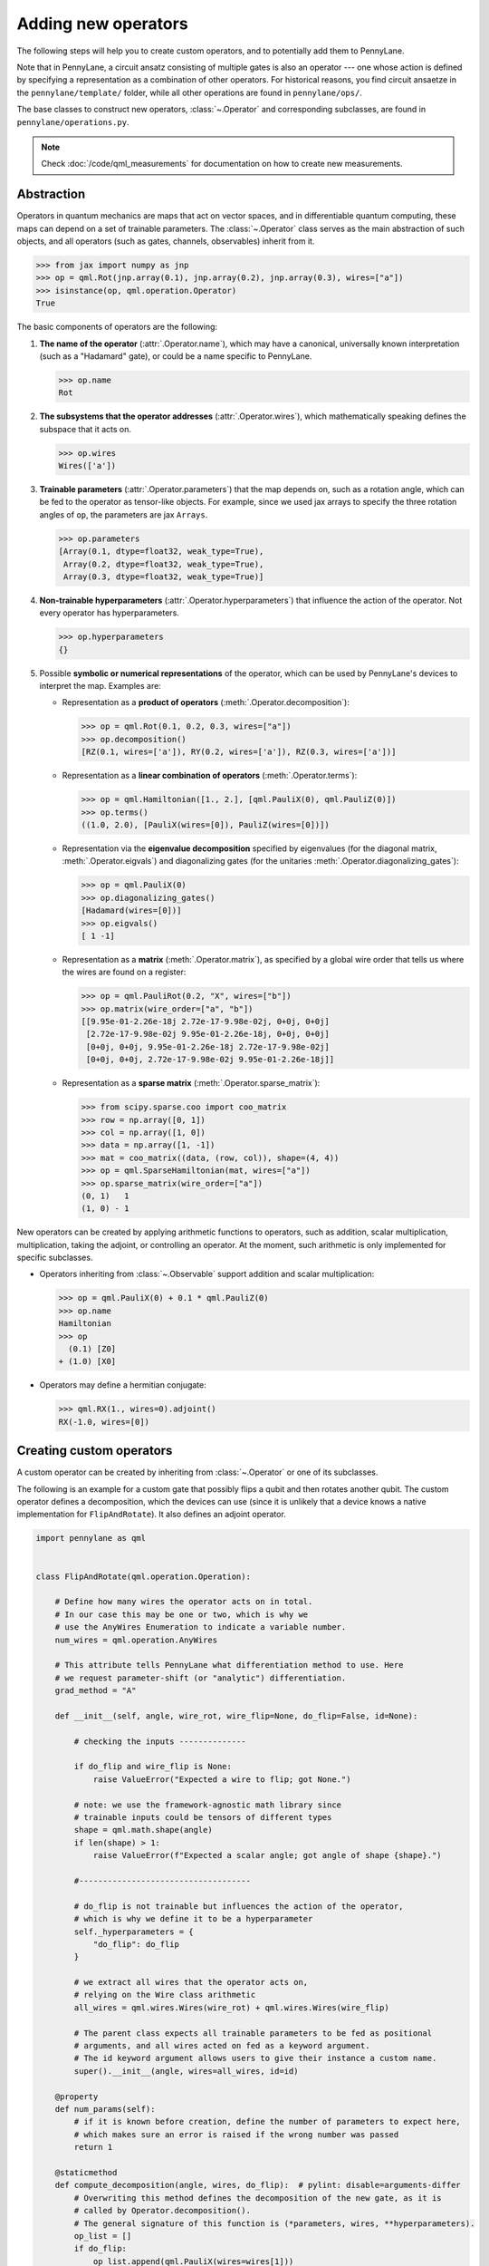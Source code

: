 .. _contributing_operators:

Adding new operators
====================

The following steps will help you to create custom operators, and to
potentially add them to PennyLane.

Note that in PennyLane, a circuit ansatz consisting of multiple gates is also an operator --- one whose
action is defined by specifying a representation as a combination of other operators.
For historical reasons, you find circuit ansaetze in the ``pennylane/template/`` folder,
while all other operations are found in ``pennylane/ops/``.

The base classes to construct new operators, :class:`~.Operator` and
corresponding subclasses, are found in ``pennylane/operations.py``.

.. note::

  Check :doc:`/code/qml_measurements` for documentation on how to create new measurements.

Abstraction
###########

Operators in quantum mechanics are maps that act on vector spaces, and in differentiable quantum computing, these
maps can depend on a set of trainable parameters. The :class:`~.Operator` class
serves as the main abstraction of such objects, and all operators (such as gates, channels, observables)
inherit from it.

>>> from jax import numpy as jnp
>>> op = qml.Rot(jnp.array(0.1), jnp.array(0.2), jnp.array(0.3), wires=["a"])
>>> isinstance(op, qml.operation.Operator)
True

The basic components of operators are the following:

#. **The name of the operator** (:attr:`.Operator.name`), which may have a canonical, universally known interpretation (such as a "Hadamard" gate),
   or could be a name specific to PennyLane.

   >>> op.name
   Rot

#. **The subsystems that the operator addresses** (:attr:`.Operator.wires`), which mathematically speaking defines the subspace that it acts on.

   >>> op.wires
   Wires(['a'])

#. **Trainable parameters** (:attr:`.Operator.parameters`) that the map depends on, such as a rotation angle,
   which can be fed to the operator as tensor-like objects. For example, since we used jax arrays to
   specify the three rotation angles of ``op``, the parameters are jax ``Arrays``.

   >>> op.parameters
   [Array(0.1, dtype=float32, weak_type=True),
    Array(0.2, dtype=float32, weak_type=True),
    Array(0.3, dtype=float32, weak_type=True)]

#. **Non-trainable hyperparameters** (:attr:`.Operator.hyperparameters`) that influence the action of the operator.
   Not every operator has hyperparameters.

   >>> op.hyperparameters
   {}

#. Possible **symbolic or numerical representations** of the operator, which can be used by PennyLane's
   devices to interpret the map. Examples are:

   * Representation as a **product of operators** (:meth:`.Operator.decomposition`):

     >>> op = qml.Rot(0.1, 0.2, 0.3, wires=["a"])
     >>> op.decomposition()
     [RZ(0.1, wires=['a']), RY(0.2, wires=['a']), RZ(0.3, wires=['a'])]

   * Representation as a **linear combination of operators** (:meth:`.Operator.terms`):

     >>> op = qml.Hamiltonian([1., 2.], [qml.PauliX(0), qml.PauliZ(0)])
     >>> op.terms()
     ((1.0, 2.0), [PauliX(wires=[0]), PauliZ(wires=[0])])

   * Representation via the **eigenvalue decomposition** specified by eigenvalues (for the diagonal matrix, :meth:`.Operator.eigvals`)
     and diagonalizing gates (for the unitaries :meth:`.Operator.diagonalizing_gates`):

     >>> op = qml.PauliX(0)
     >>> op.diagonalizing_gates()
     [Hadamard(wires=[0])]
     >>> op.eigvals()
     [ 1 -1]

   * Representation as a **matrix** (:meth:`.Operator.matrix`), as specified by a global wire order that tells us where the
     wires are found on a register:

     >>> op = qml.PauliRot(0.2, "X", wires=["b"])
     >>> op.matrix(wire_order=["a", "b"])
     [[9.95e-01-2.26e-18j 2.72e-17-9.98e-02j, 0+0j, 0+0j]
      [2.72e-17-9.98e-02j 9.95e-01-2.26e-18j, 0+0j, 0+0j]
      [0+0j, 0+0j, 9.95e-01-2.26e-18j 2.72e-17-9.98e-02j]
      [0+0j, 0+0j, 2.72e-17-9.98e-02j 9.95e-01-2.26e-18j]]

   * Representation as a **sparse matrix** (:meth:`.Operator.sparse_matrix`):

     >>> from scipy.sparse.coo import coo_matrix
     >>> row = np.array([0, 1])
     >>> col = np.array([1, 0])
     >>> data = np.array([1, -1])
     >>> mat = coo_matrix((data, (row, col)), shape=(4, 4))
     >>> op = qml.SparseHamiltonian(mat, wires=["a"])
     >>> op.sparse_matrix(wire_order=["a"])
     (0, 1)   1
     (1, 0) - 1

New operators can be created by applying arithmetic functions to operators, such as addition, scalar multiplication,
multiplication, taking the adjoint, or controlling an operator. At the moment, such arithmetic is only implemented for
specific subclasses.

* Operators inheriting from :class:`~.Observable` support addition and scalar multiplication:

  >>> op = qml.PauliX(0) + 0.1 * qml.PauliZ(0)
  >>> op.name
  Hamiltonian
  >>> op
    (0.1) [Z0]
  + (1.0) [X0]

* Operators may define a hermitian conjugate:

  >>> qml.RX(1., wires=0).adjoint()
  RX(-1.0, wires=[0])

Creating custom operators
#########################

A custom operator can be created by inheriting from :class:`~.Operator` or one of its subclasses.

The following is an example for a custom gate that possibly flips a qubit and then rotates another qubit.
The custom operator defines a decomposition, which the devices can use (since it is unlikely that a device
knows a native implementation for ``FlipAndRotate``). It also defines an adjoint operator.

.. code-block:: python

    import pennylane as qml


    class FlipAndRotate(qml.operation.Operation):

        # Define how many wires the operator acts on in total.
        # In our case this may be one or two, which is why we
        # use the AnyWires Enumeration to indicate a variable number.
        num_wires = qml.operation.AnyWires

        # This attribute tells PennyLane what differentiation method to use. Here
        # we request parameter-shift (or "analytic") differentiation.
        grad_method = "A"

        def __init__(self, angle, wire_rot, wire_flip=None, do_flip=False, id=None):

            # checking the inputs --------------

            if do_flip and wire_flip is None:
                raise ValueError("Expected a wire to flip; got None.")

            # note: we use the framework-agnostic math library since
            # trainable inputs could be tensors of different types
            shape = qml.math.shape(angle)
            if len(shape) > 1:
                raise ValueError(f"Expected a scalar angle; got angle of shape {shape}.")

            #------------------------------------

            # do_flip is not trainable but influences the action of the operator,
            # which is why we define it to be a hyperparameter
            self._hyperparameters = {
                "do_flip": do_flip
            }

            # we extract all wires that the operator acts on,
            # relying on the Wire class arithmetic
            all_wires = qml.wires.Wires(wire_rot) + qml.wires.Wires(wire_flip)

            # The parent class expects all trainable parameters to be fed as positional
            # arguments, and all wires acted on fed as a keyword argument.
            # The id keyword argument allows users to give their instance a custom name.
            super().__init__(angle, wires=all_wires, id=id)

        @property
        def num_params(self):
            # if it is known before creation, define the number of parameters to expect here,
            # which makes sure an error is raised if the wrong number was passed
            return 1

        @staticmethod
        def compute_decomposition(angle, wires, do_flip):  # pylint: disable=arguments-differ
            # Overwriting this method defines the decomposition of the new gate, as it is
            # called by Operator.decomposition().
            # The general signature of this function is (*parameters, wires, **hyperparameters).
            op_list = []
            if do_flip:
                op_list.append(qml.PauliX(wires=wires[1]))
            op_list.append(qml.RX(angle, wires=wires[0]))
            return op_list

        def adjoint(self):
            # the adjoint operator of this gate simply negates the angle
            return FlipAndRotate(-self.parameters[0], self.wires[0], self.wires[1], do_flip=self.hyperparameters["do_flip"])

        @classmethod
        def _unflatten(cls, data, metadata):
            # as the class differs from the standard `__init__` call signature of
            # (*data, wires=wires, **hyperparameters), the _unflatten method that
            # must be defined as well
            # _unflatten recreates a operation from the serialized data and metadata of ``Operator._flatten``
            # copied_op = type(op)._unflatten(*op._flatten())
            wires = metadata[0]
            hyperparams = dict(metadata[1])
            return cls(data[0], wire_rot=wires[0], wire_flip=wires[1], do_flip=hyperparams['do_flip'])


The new gate can now be created as follows:

>>> op = FlipAndRotate(0.1, wire_rot="q3", wire_flip="q1", do_flip=True)
>>> op
FlipAndRotate(0.1, wires=['q3', 'q1'])
>>> op.decomposition()
[PauliX(wires=['q1']), RX(0.1, wires=['q3'])]
>>> op.adjoint()
FlipAndRotate(-0.1, wires=['q3', 'q1'])

Once the class has been created, you can run a suite of validation checks using :func:`.ops.functions.assert_valid`.
This function will warn you of some common errors in custom operators.

>>> qml.ops.functions.assert_valid(op)

If the above operator omitted the ``_unflatten`` custom definition, it would raise:

.. code-block::


    TypeError: FlipAndRotate.__init__() got an unexpected keyword argument 'wires'


    The above exception was the direct cause of the following exception:

    AssertionError: FlipAndRotate._unflatten must be able to reproduce the original operation
    from (0.1,) and (Wires(['q3', 'q1']), (('do_flip', True),)). You may need to override
    either the _unflatten or _flatten method. 
    For local testing, try type(op)._unflatten(*op._flatten())


The new gate can be used with PennyLane devices. Device support for an operation can be checked via
``dev.stopping_condition(op)``.  If ``True``, then the device supports the operation.

``DefaultQubit`` first checks if the operator has a matrix using the :attr:`~.Operator.has_matrix` property.

- If the device registers support for an operation with the same name,
  PennyLane leaves the gate implementation up to the device. The device
  might have a hardcoded implementation, *or* it may refer to one of the
  numerical representations of the operator (such as :meth:`.Operator.matrix`).
  
- If the device does not support an operation, PennyLane will automatically
  decompose the gate using :meth:`.Operator.decomposition`.

.. code-block:: python

    from pennylane import numpy as np

    dev = qml.device("default.qubit", wires=["q1", "q2", "q3"])

    @qml.qnode(dev)
    def circuit(angle):
        FlipAndRotate(angle, wire_rot="q1", wire_flip="q1")
        return qml.expval(qml.PauliZ("q1"))

>>> a = np.array(3.14)
>>> circuit(a)
-0.9999987318946099

If all gates used in the decomposition have gradient recipes defined,
we can even compute gradients of circuits that use the new gate without any extra effort.

>>> qml.grad(circuit)(a)
-0.0015926529164868282

.. note::

    The example of ``FlipAndRotate`` is simple enough that one could write a function

    .. code-block:: python

        def FlipAndRotate(angle, wire_rot, wire_flip=None, do_flip=False):
            if do_flip:
                qml.PauliX(wires=wire_flip)
            qml.RX(angle, wires=wire_rot)

    and call it in the quantum function *as if it was a gate*.
    However, classes allow much more functionality, such as defining the adjoint gate above,
    defining the shape expected for the trainable parameter(s), or specifying gradient rules.

Defining special properties of an operator
##########################################

Apart from the main :class:`~.Operator` class, operators with special methods or representations
are implemented as subclasses :class:`~.Operation`, :class:`~.Observable`, :class:`~.Channel`,
:class:`~.CVOperation` and :class:`~.CVObservable`.

However, unlike many other frameworks, PennyLane does not use class
inheritance to define fine-grained properties of operators,
such as whether it is its own self-inverse, if it is diagonal,
or whether it can be decomposed into Pauli rotations. This avoids changing the inheritance structure
every time an application needs to query a new property.

Instead, PennyLane uses "attributes", which are bookkeeping classes that list operators
which fulfill a specific property.

For example, we can create a new attribute, ``pauli_ops``, like so:

>>> from pennylane.ops.qubits.attributes import Attribute
>>> pauli_ops = Attribute(["PauliX", "PauliY", "PauliZ"])

We can check either a string or an Operation for inclusion in this set:

>>> qml.PauliX(0) in pauli_ops
True
>>> "Hadamard" in pauli_ops
False

We can also dynamically add operators to the sets at runtime. This is useful
for adding custom operations to the attributes such as ``composable_rotations``
and ``self_inverses`` that are used in compilation transforms. For example,
suppose you have created a new operation ``MyGate``, which you know to be its
own inverse. Adding it to the set, like so

>>> from pennylane.ops.qubits.attributes import self_inverses
>>> self_inverses.add("MyGate")

Attributes can also be queried by devices to use special tricks that allow more efficient
implementations. The onus is on the contributors of new operators to add them to the right attributes.

.. note::

    The attributes for qubit gates are currently found in ``pennylane/ops/qubit/attributes.py``.
    
    Included attributes are listed in the ``Operation``
    `documentation <https://pennylane.readthedocs.io/en/latest/code/qml_operation.html#operation-attributes>`__.

Adding your new operator to PennyLane
#####################################

If you want PennyLane to natively support your new operator, you have to make a Pull Request that adds it
to the appropriate folder in ``pennylane/ops/``. The
tests are added to a file of a similar name and location in ``tests/ops/``. If your operator defines an
ansatz, add it to the appropriate subfolder in ``pennylane/templates/``.

The new operation may have to be imported in the module's ``__init__.py`` file in order to be imported correctly.

Make sure that all hyperparameters and errors are tested, and that the parameters can be passed as
tensors from all supported autodifferentiation frameworks.

Don't forget to also add the new operator to the documentation in the ``docs/introduction/operations.rst`` file, or to
the template gallery if it is an ansatz. The latter is done by adding a ``gallery-item``
to the correct section in ``doc/introduction/templates.rst``:

.. code-block::

  .. gallery-item::
    :link: ../code/api/pennylane.templates.<templ_type>.MyNewTemplate.html
    :description: MyNewTemplate
    :figure: ../_static/templates/<templ_type>/my_new_template.png

.. note::

  This loads the image of the template added to ``doc/_static/templates/test_<templ_type>/``. Make sure that
  this image has the same dimensions and style as other template icons in the folder.

Here are a few more tips for adding operators:

* *Choose the name carefully.* Good names tell the user what the operator is used for,
  or what architecture it implements. Ask yourself if a gate of a similar name could
  be added soon in a different context.

* *Write good docstrings.* Explain what your operator does in a clear docstring with ample examples.
  You find more about Pennylane standards in the guidelines on :doc:`/development/guide/documentation`.

* *Efficient representations.* Try to implement representations as efficiently as possible, since they may
  be constructed several times.

* *Input checks.* Checking the inputs of the operation introduces an overhead and clashes with tools like
  just-in-time compilation. Find a balance of adding meaningful sanity checks (such as for the shape of tensors),
  but keeping them to a minimum.
